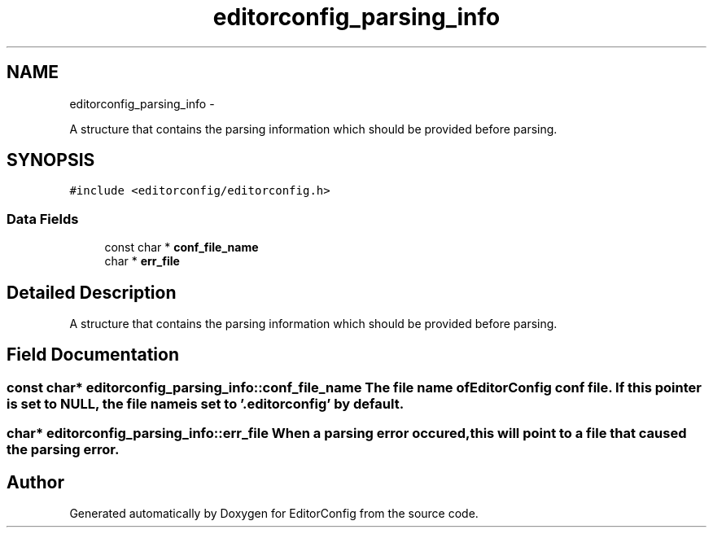 .TH "editorconfig_parsing_info" 3 "Tue Nov 22 2011" "EditorConfig" \" -*- nroff -*-
.ad l
.nh
.SH NAME
editorconfig_parsing_info \- 
.PP
A structure that contains the parsing information which should be provided before parsing.  

.SH SYNOPSIS
.br
.PP
.PP
\fC#include <editorconfig/editorconfig.h>\fP
.SS "Data Fields"

.in +1c
.ti -1c
.RI "const char * \fBconf_file_name\fP"
.br
.ti -1c
.RI "char * \fBerr_file\fP"
.br
.in -1c
.SH "Detailed Description"
.PP 
A structure that contains the parsing information which should be provided before parsing. 
.SH "Field Documentation"
.PP 
.SS "const char* \fBeditorconfig_parsing_info::conf_file_name\fP"The file name of EditorConfig conf file. If this pointer is set to NULL, the file name is set to '.editorconfig' by default. 
.SS "char* \fBeditorconfig_parsing_info::err_file\fP"When a parsing error occured, this will point to a file that caused the parsing error. 

.SH "Author"
.PP 
Generated automatically by Doxygen for EditorConfig from the source code.
